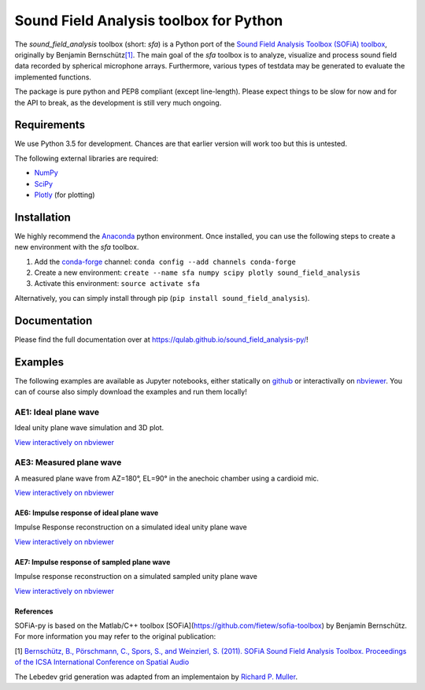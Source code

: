Sound Field Analysis toolbox for Python
=======================================

The *sound\_field\_analysis* toolbox (short: *sfa*) is a Python port of
the `Sound Field Analysis Toolbox (SOFiA) toolbox`_, originally by
Benjamin Bernschütz\ `[1]`_. The main goal of the *sfa* toolbox is to
analyze, visualize and process sound field data recorded by spherical
microphone arrays. Furthermore, various types of testdata may be
generated to evaluate the implemented functions.

The package is pure python and PEP8 compliant (except line-length).
Please expect things to be slow for now and for the API to break, as the
development is still very much ongoing.

Requirements
------------

We use Python 3.5 for development. Chances are that earlier version will
work too but this is untested.

The following external libraries are required:

-  `NumPy`_
-  `SciPy`_
-  `Plotly`_ (for plotting)

Installation
------------

We highly recommend the `Anaconda`_ python environment. Once installed,
you can use the following steps to create a new environment with the
*sfa* toolbox.

#. Add the `conda-forge`_ channel:
   ``conda config --add channels conda-forge``
#. Create a new environment:
   ``create --name sfa numpy scipy plotly sound_field_analysis``
#. Activate this environment:
   ``source activate sfa``

Alternatively, you can simply install through pip
(``pip install sound_field_analysis``).

Documentation
-------------

Please find the full documentation over at
https://qulab.github.io/sound_field_analysis-py/!

Examples
--------

The following examples are available as Jupyter notebooks, either
statically on `github`_ or interactivally on `nbviewer`_. You can of
course also simply download the examples and run them locally!

AE1: Ideal plane wave
~~~~~~~~~~~~~~~~~~~~~

Ideal unity plane wave simulation and 3D plot.

`View interactively on nbviewer <http://nbviewer.jupyter.org/github/QULab/sound_field_analysis-py/blob/master/examples/AE1_IdealPlaneWave.ipynb>`__

|AE1_img|_

.. |AE1_img| image:: examples/img/AE1_shape.png?raw=true
.. _AE1_img: http://nbviewer.jupyter.org/github/QULab/sound_field_analysis-py/blob/master/examples/AE1_IdealPlaneWave.ipynb


AE3: Measured plane wave
~~~~~~~~~~~~~~~~~~~~~~~~

A measured plane wave from AZ=180°, EL=90° in the anechoic chamber using
a cardioid mic.

`View interactively on nbviewer <http://nbviewer.jupyter.org/github/QULab/sound_field_analysis-py/blob/master/examples/AE3_MeasuredWave.ipynb>`__

|AE3_img|_

.. |AE3_img| image:: examples/img/AE3_shape.png?raw=true
.. _AE3_img: http://nbviewer.jupyter.org/github/QULab/sound_field_analysis-py/blob/master/examples/AE3_MeasuredWave.ipynb

AE6: Impulse response of ideal plane wave
^^^^^^^^^^^^^^^^^^^^^^^^^^^^^^^^^^^^^^^^^

Impulse Response reconstruction on a simulated ideal unity plane wave

`View interactively on nbviewer <http://nbviewer.jupyter.org/github/QULab/sound_field_analysis-py/blob/master/examples/AE6_IdealPlaneWave_ImpResp.ipynb>`__

|AE6_img|_

.. |AE6_img| image:: examples/img/AE6_IdealPlaneWave_ImpResp.png?raw=true
.. _AE6_img: http://nbviewer.jupyter.org/github/QULab/sound_field_analysis-py/blob/master/examples/AE6_IdealPlaneWave_ImpResp.ipynb



AE7: Impulse response of sampled plane wave
^^^^^^^^^^^^^^^^^^^^^^^^^^^^^^^^^^^^^^^^^^^
Impulse response reconstruction on a simulated sampled unity plane wave

`View interactively on nbviewer <http://nbviewer.jupyter.org/github/QULab/sound_field_analysis-py/blob/master/examples/AE7_SampledPlaneWave_ImpResp.ipynb>`__

|AE7_img|_

.. |AE7_img| image:: examples/img/AE7_SampledPlaneWave_ImpResp.png?raw=true
.. _AE7_img: http://nbviewer.jupyter.org/github/QULab/sound_field_analysis-py/blob/master/examples/AE7_SampledPlaneWave_ImpResp.ipynb

References
^^^^^^^^^^
SOFiA-py is based on the Matlab/C++ toolbox [SOFiA](https://github.com/fietew/sofia-toolbox) by Benjamin Bernschütz. For more information you may refer to the original publication:

[1] `Bernschütz, B., Pörschmann, C., Spors, S., and Weinzierl, S. (2011). SOFiA Sound Field Analysis Toolbox. Proceedings of the ICSA International Conference on Spatial Audio <http://spatialaudio.net/sofia-sound-field-analysis-toolbox-2/>`_

The Lebedev grid generation was adapted from an implementaion by `Richard P. Muller <https://github.com/gabrielelanaro/pyquante/blob/master/Data/lebedev_write.py>`_.


.. _Sound Field Analysis Toolbox (SOFiA) toolbox: http://audiogroup.web.th-koeln.de/SOFiA_wiki/WELCOME.html
.. _[1]: #references
.. _NumPy: http://www.numpy.org
.. _SciPy: http://www.scipy.org
.. _Plotly: https://plot.ly/python/
.. _Anaconda: https://www.continuum.io/downloads
.. _conda-forge: https://conda-forge.github.io
.. _github: examples/
.. _nbviewer: http://nbviewer.jupyter.org/github/QULab/sound_field_analysis-py/tree/master/examples/
